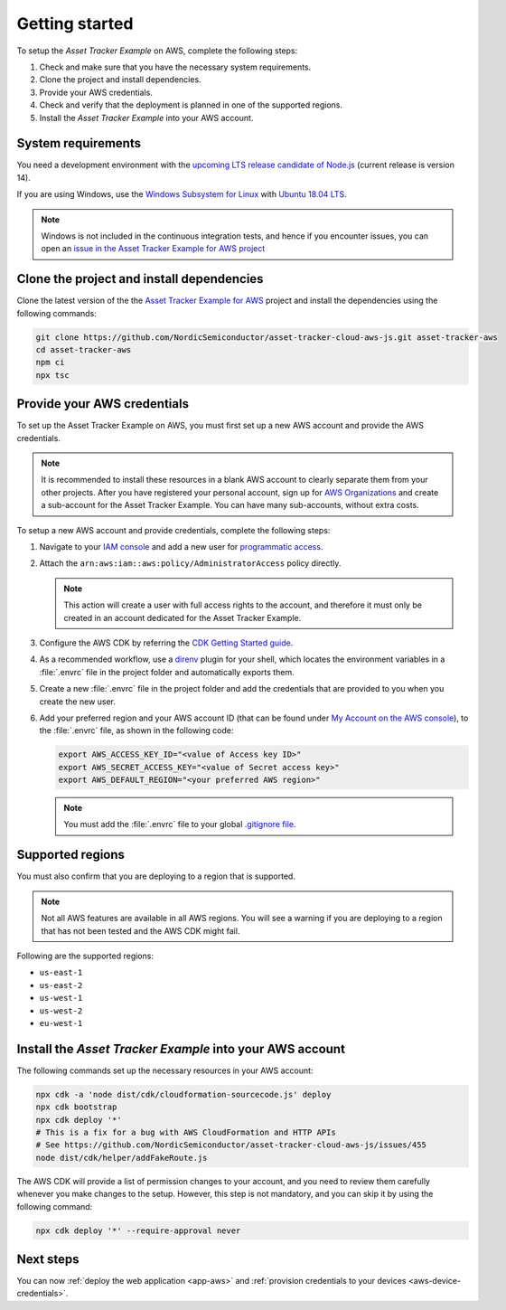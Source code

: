 .. _aws-getting-started:

Getting started
###############

To setup the *Asset Tracker Example* on AWS, complete the following steps:

1. Check and make sure that you have the necessary system requirements.
#. Clone the project and install dependencies.
#. Provide your AWS credentials.
#. Check and verify that the deployment is planned in one of the supported regions.
#. Install the *Asset Tracker Example* into your AWS account.

System requirements
*******************

You need a development environment with the `upcoming LTS release candidate of Node.js <https://nodejs.org/en/about/releases/>`_ (current release is version 14).

If you are using Windows, use the `Windows Subsystem for Linux <https://docs.microsoft.com/en-us/windows/wsl/install-win10>`_ with `Ubuntu 18.04
LTS <https://www.microsoft.com/nb-no/p/ubuntu-1804-lts/9n9tngvndl3q?rtc=1>`_.

.. note::

   Windows is not included in the continuous integration tests, and hence if you encounter issues, you can open an `issue in the Asset Tracker Example for AWS project <https://github.com/NordicSemiconductor/asset-tracker-cloud-aws-js/issues/new>`_ 

Clone the project and install dependencies
******************************************

Clone the latest version of the the `Asset Tracker Example for AWS <https://github.com/NordicSemiconductor/asset-tracker-cloud-aws-js>`_ project and install the dependencies using the following commands:

.. code-block:: bash

    git clone https://github.com/NordicSemiconductor/asset-tracker-cloud-aws-js.git asset-tracker-aws 
    cd asset-tracker-aws 
    npm ci
    npx tsc

Provide your AWS credentials
****************************

To set up the Asset Tracker Example on AWS, you must first set up a new AWS account and provide the AWS credentials.

.. note::

   It is recommended to install these resources in a blank AWS account to clearly separate them from your other projects.
   After you have registered your personal account, sign up for `AWS Organizations <https://aws.amazon.com/organizations/>`_ and create a sub-account for the Asset Tracker Example.
   You can have many sub-accounts, without extra costs.

To setup a new AWS account and provide credentials, complete the following steps:

1.  Navigate to your `IAM console <https://console.aws.amazon.com/iam/home?region=us-east-1#/home>`_ and add a new user for `programmatic access <https://wa.aws.amazon.com/wat.question.SEC_3.en.html>`_.

#.  Attach the ``arn:aws:iam::aws:policy/AdministratorAccess`` policy directly.

    .. note::

       This action will create a user with full access rights to the account, and therefore it must only be created in an account dedicated for the Asset Tracker Example.

#.  Configure the AWS CDK by referring the `CDK Getting Started guide <https://docs.aws.amazon.com/cdk/latest/guide/getting_started.html>`_.

#.  As a recommended workflow, use a `direnv <https://direnv.net/>`_ plugin for your shell, which locates the environment variables in a :file:`.envrc` file in the project folder and automatically exports them.

#.  Create a new :file:`.envrc` file in the project folder and add the credentials that are provided to you when you create the new user.

#.  Add your preferred region and your AWS account ID (that can be found under `My Account on the AWS console <https://console.aws.amazon.com/billing/home?#/account>`_), to the :file:`.envrc` file, as shown in the following code:

    .. code-block:: bash

        export AWS_ACCESS_KEY_ID="<value of Access key ID>"
        export AWS_SECRET_ACCESS_KEY="<value of Secret access key>"
        export AWS_DEFAULT_REGION="<your preferred AWS region>"

    .. note::

       You must add the :file:`.envrc` file to your global `.gitignore file <https://help.github.com/en/github/using-git/ignoring-files#create-a-global-gitignore>`_.

Supported regions
*****************

You must also confirm that you are deploying to a region that is supported.

.. note::

   Not all AWS features are available in all AWS regions.
   You will see a warning if you are deploying to a region that has not been tested and the AWS CDK might fail.

Following are the supported regions:

*   ``us-east-1``
*   ``us-east-2``
*   ``us-west-1``
*   ``us-west-2``
*   ``eu-west-1``

Install the *Asset Tracker Example* into your AWS account
*********************************************************

The following commands set up the necessary resources in your AWS account:

.. code-block:: bash

    npx cdk -a 'node dist/cdk/cloudformation-sourcecode.js' deploy
    npx cdk bootstrap
    npx cdk deploy '*'
    # This is a fix for a bug with AWS CloudFormation and HTTP APIs
    # See https://github.com/NordicSemiconductor/asset-tracker-cloud-aws-js/issues/455
    node dist/cdk/helper/addFakeRoute.js

The AWS CDK will provide a list of permission changes to your account, and you need to review them carefully whenever you make changes to the setup.
However, this step is not mandatory, and you can skip it by using the following command:

.. code-block:: bash

   npx cdk deploy '*' --require-approval never

Next steps
**********

You can now :ref:`deploy the web application <app-aws>`  and :ref:`provision credentials to your devices <aws-device-credentials>`.
